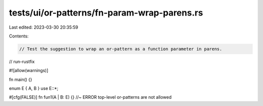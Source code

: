 tests/ui/or-patterns/fn-param-wrap-parens.rs
============================================

Last edited: 2023-03-30 20:35:59

Contents:

.. code-block:: rs

    // Test the suggestion to wrap an or-pattern as a function parameter in parens.

// run-rustfix

#![allow(warnings)]

fn main() {}

enum E { A, B }
use E::*;

#[cfg(FALSE)]
fn fun1(A | B: E) {} //~ ERROR top-level or-patterns are not allowed


